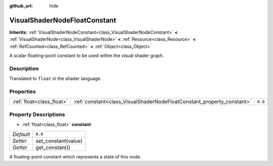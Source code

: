 :github_url: hide

.. Generated automatically by doc/tools/make_rst.py in Godot's source tree.
.. DO NOT EDIT THIS FILE, but the VisualShaderNodeFloatConstant.xml source instead.
.. The source is found in doc/classes or modules/<name>/doc_classes.

.. _class_VisualShaderNodeFloatConstant:

VisualShaderNodeFloatConstant
=============================

**Inherits:** :ref:`VisualShaderNodeConstant<class_VisualShaderNodeConstant>` **<** :ref:`VisualShaderNode<class_VisualShaderNode>` **<** :ref:`Resource<class_Resource>` **<** :ref:`RefCounted<class_RefCounted>` **<** :ref:`Object<class_Object>`

A scalar floating-point constant to be used within the visual shader graph.

Description
-----------

Translated to ``float`` in the shader language.

Properties
----------

+---------------------------+------------------------------------------------------------------------+---------+
| :ref:`float<class_float>` | :ref:`constant<class_VisualShaderNodeFloatConstant_property_constant>` | ``0.0`` |
+---------------------------+------------------------------------------------------------------------+---------+

Property Descriptions
---------------------

.. _class_VisualShaderNodeFloatConstant_property_constant:

- :ref:`float<class_float>` **constant**

+-----------+---------------------+
| *Default* | ``0.0``             |
+-----------+---------------------+
| *Setter*  | set_constant(value) |
+-----------+---------------------+
| *Getter*  | get_constant()      |
+-----------+---------------------+

A floating-point constant which represents a state of this node.

.. |virtual| replace:: :abbr:`virtual (This method should typically be overridden by the user to have any effect.)`
.. |const| replace:: :abbr:`const (This method has no side effects. It doesn't modify any of the instance's member variables.)`
.. |vararg| replace:: :abbr:`vararg (This method accepts any number of arguments after the ones described here.)`
.. |constructor| replace:: :abbr:`constructor (This method is used to construct a type.)`
.. |static| replace:: :abbr:`static (This method doesn't need an instance to be called, so it can be called directly using the class name.)`
.. |operator| replace:: :abbr:`operator (This method describes a valid operator to use with this type as left-hand operand.)`
